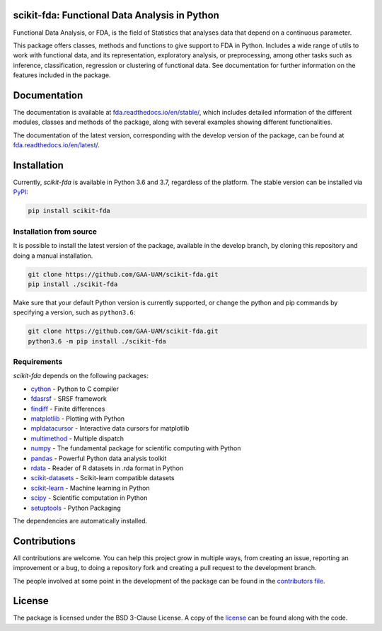 .. image:: https://raw.githubusercontent.com/GAA-UAM/scikit-fda/develop/docs/logos/title_logo/title_logo.png
	:alt: scikit-fda: Functional Data Analysis in Python

scikit-fda: Functional Data Analysis in Python
===================================================

|python|_ |build-status| |docs| |Codecov|_ |PyPIBadge|_ |license|_ |doi|

Functional Data Analysis, or FDA, is the field of Statistics that analyses
data that depend on a continuous parameter.

This package offers classes, methods and functions to give support to FDA
in Python. Includes a wide range of utils to work with functional data, and its
representation, exploratory analysis, or preprocessing, among other tasks
such as inference, classification, regression or clustering of functional data.
See documentation for further information on the features included in the
package.

Documentation
=============

The documentation is available at
`fda.readthedocs.io/en/stable/ <https://fda.readthedocs.io/en/stable/>`_, which
includes detailed information of the different modules, classes and methods of
the package, along with several examples showing different functionalities.

The documentation of the latest version, corresponding with the develop
version of the package, can be found at
`fda.readthedocs.io/en/latest/ <https://fda.readthedocs.io/en/latest/>`_.

Installation
============
Currently, *scikit-fda* is available in Python 3.6 and 3.7, regardless of the
platform.
The stable version can be installed via PyPI_:

.. code::

    pip install scikit-fda

Installation from source
------------------------

It is possible to install the latest version of the package, available in the
develop branch,  by cloning this repository and doing a manual installation.

.. code:: bash

    git clone https://github.com/GAA-UAM/scikit-fda.git
    pip install ./scikit-fda

Make sure that your default Python version is currently supported, or change
the python and pip commands by specifying a version, such as ``python3.6``:

.. code:: bash

    git clone https://github.com/GAA-UAM/scikit-fda.git
    python3.6 -m pip install ./scikit-fda

Requirements
------------
*scikit-fda* depends on the following packages:

* `cython <https://github.com/cython/cython>`_ - Python to C compiler
* `fdasrsf <https://github.com/jdtuck/fdasrsf_python>`_ - SRSF framework
* `findiff <https://github.com/maroba/findiff>`_ - Finite differences
* `matplotlib <https://github.com/matplotlib/matplotlib>`_ - Plotting with Python
* `mpldatacursor <https://github.com/joferkington/mpldatacursor/>`_ - Interactive data cursors for matplotlib
* `multimethod <https://github.com/coady/multimethod>`_ - Multiple dispatch
* `numpy <https://github.com/numpy/numpy>`_ - The fundamental package for scientific computing with Python
* `pandas <https://github.com/pandas-dev/pandas>`_ - Powerful Python data analysis toolkit
* `rdata <https://github.com/vnmabus/rdata>`_ - Reader of R datasets in .rda format in Python
* `scikit-datasets <https://github.com/daviddiazvico/scikit-datasets>`_ - Scikit-learn compatible datasets
* `scikit-learn <https://github.com/scikit-learn/scikit-learn>`_ - Machine learning in Python
* `scipy <https://github.com/scipy/scipy>`_ - Scientific computation in Python
* `setuptools <https://github.com/pypa/setuptools>`_ - Python Packaging

The dependencies are automatically installed.

Contributions
=============
All contributions are welcome. You can help this project grow in multiple ways,
from creating an issue, reporting an improvement or a bug, to doing a
repository fork and creating a pull request to the development branch.

The people involved at some point in the development of the package can be
found in the `contributors
file <https://github.com/GAA-UAM/scikit-fda/blob/develop/THANKS.txt>`_.

.. Citation
   ========
   If you find this project useful, please cite:

   .. todo:: Include citation to scikit-fda paper.

License
=======

The package is licensed under the BSD 3-Clause License. A copy of the
license_ can be found along with the code.

.. _examples: https://fda.readthedocs.io/en/latest/auto_examples/index.html
.. _PyPI: https://pypi.org/project/scikit-fda/

.. |python| image:: https://img.shields.io/pypi/pyversions/scikit-fda.svg
.. _python: https://badge.fury.io/py/scikit-fda

.. |build-status| image:: https://travis-ci.org/GAA-UAM/scikit-fda.svg?branch=develop
    :alt: build status
    :scale: 100%
    :target: https://travis-ci.com/GAA-UAM/scikit-fda

.. |docs| image:: https://readthedocs.org/projects/fda/badge/?version=latest
    :alt: Documentation Status
    :scale: 100%
    :target: http://fda.readthedocs.io/en/latest/?badge=latest

.. |Codecov| image:: https://codecov.io/gh/GAA-UAM/scikit-fda/branch/develop/graph/badge.svg
.. _Codecov: https://codecov.io/github/GAA-UAM/scikit-fda?branch=develop

.. |PyPIBadge| image:: https://badge.fury.io/py/scikit-fda.svg
.. _PyPIBadge: https://badge.fury.io/py/scikit-fda

.. |license| image:: https://img.shields.io/badge/License-BSD%203--Clause-blue.svg
.. _license: https://github.com/GAA-UAM/scikit-fda/blob/master/LICENSE.txt

.. |doi| image:: https://zenodo.org/badge/DOI/10.5281/zenodo.3468127.svg
    :target: https://doi.org/10.5281/zenodo.3468127
